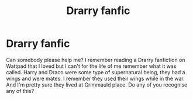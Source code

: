 #+TITLE: Drarry fanfic

* Drarry fanfic
:PROPERTIES:
:Author: babybaozi1004
:Score: 0
:DateUnix: 1586874286.0
:DateShort: 2020-Apr-14
:FlairText: What's That Fic?
:END:
Can somebody please help me? I remember reading a Drarry fanfiction on Wattpad that I loved but I can't for the life of me remember what it was called. Harry and Draco were some type of supernatural being, they had a wings and were mates. I remember they used their wings while in the war. And I'm pretty sure they lived at Grimmauld place. Do any of you recognise any of this?

